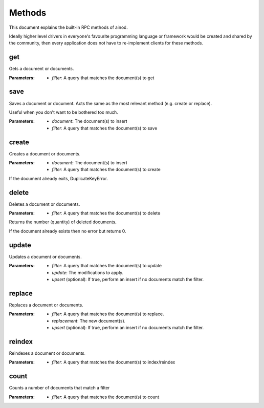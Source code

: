 Methods
=======

This document explains the built-in RPC methods of ainod.

Ideally higher level drivers in everyone's favourite programming
language or framework would be created and shared by the community,
then every application does not have to re-implement clients for these
methods.

get
---

Gets a document or documents. 

:Parameters: * *filter*: A query that matches the document(s) to get

save
----

Saves a document or document. Acts the same as the most relevant
method (e.g. create or replace).

Useful when you don't want to be bothered too much.

:Parameters: * *document*: The document(s) to insert
             * *filter*: A query that matches the document(s) to save


create
------

Creates a document or documents.

:Parameters: * *document*: The document(s) to insert
             * *filter*: A query that matches the document(s) to create

If the document already exits, DuplicateKeyError.

delete
------

Deletes a document or documents.

:Parameters: * *filter*: A query that matches the document(s) to delete

Returns the number (quantity) of deleted documents.

If the document already exists then no error but returns 0.

update
------

Updates a document or documents.

:Parameters: * *filter*: A query that matches the document(s) to update
             * *update*: The modifications to apply.
             * *upsert* (optional): If true, perform an insert if no documents match the filter.

replace
-------

Replaces a document or documents.

:Parameters: * *filter*: A query that matches the document(s) to replace.
             * *replacement*: The new document(s).
             * *upsert* (optional): If true, perform an insert if no documents match the filter.

reindex
-------

Reindexes a document or documents.

:Parameters: * *filter*: A query that matches the document(s) to index/reindex

count
-----

Counts a number of documents that match a filter

:Parameters: * *filter*: A query that matches the document(s) to count
